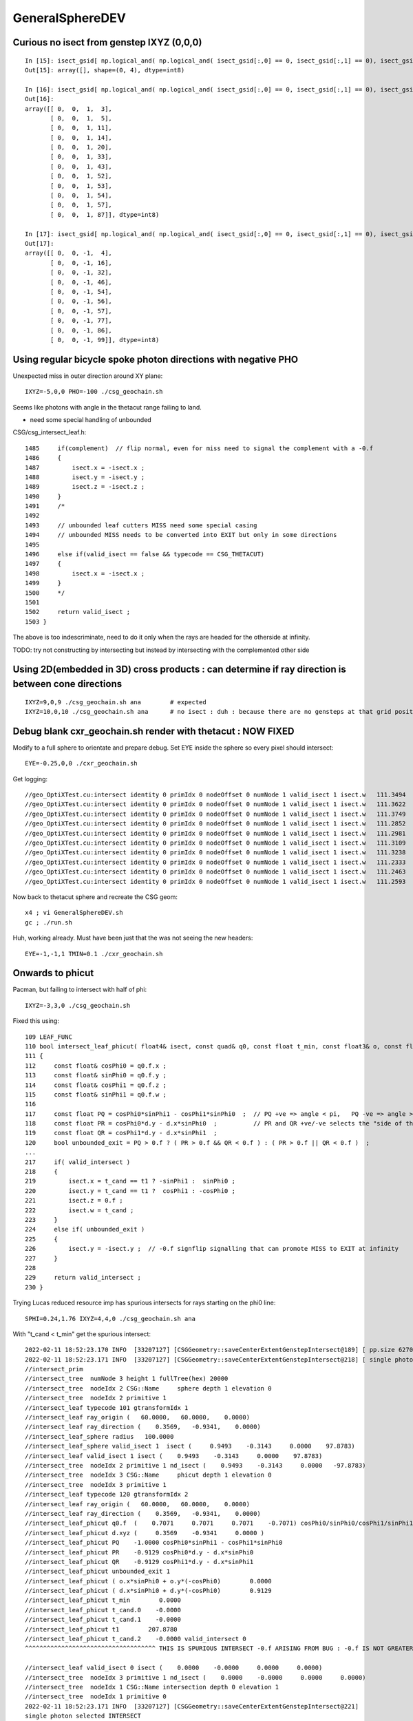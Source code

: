 GeneralSphereDEV
===================



Curious no isect from genstep IXYZ (0,0,0)
---------------------------------------------

::


    In [15]: isect_gsid[ np.logical_and( np.logical_and( isect_gsid[:,0] == 0, isect_gsid[:,1] == 0), isect_gsid[:,2] == 0) ]                                                                                
    Out[15]: array([], shape=(0, 4), dtype=int8)

    In [16]: isect_gsid[ np.logical_and( np.logical_and( isect_gsid[:,0] == 0, isect_gsid[:,1] == 0), isect_gsid[:,2] == 1) ]                                                                                
    Out[16]: 
    array([[ 0,  0,  1,  3],
           [ 0,  0,  1,  5],
           [ 0,  0,  1, 11],
           [ 0,  0,  1, 14],
           [ 0,  0,  1, 20],
           [ 0,  0,  1, 33],
           [ 0,  0,  1, 43],
           [ 0,  0,  1, 52],
           [ 0,  0,  1, 53],
           [ 0,  0,  1, 54],
           [ 0,  0,  1, 57],
           [ 0,  0,  1, 87]], dtype=int8)

    In [17]: isect_gsid[ np.logical_and( np.logical_and( isect_gsid[:,0] == 0, isect_gsid[:,1] == 0), isect_gsid[:,2] == -1) ]                                                                               
    Out[17]: 
    array([[ 0,  0, -1,  4],
           [ 0,  0, -1, 16],
           [ 0,  0, -1, 32],
           [ 0,  0, -1, 46],
           [ 0,  0, -1, 54],
           [ 0,  0, -1, 56],
           [ 0,  0, -1, 57],
           [ 0,  0, -1, 77],
           [ 0,  0, -1, 86],
           [ 0,  0, -1, 99]], dtype=int8)


Using regular bicycle spoke photon directions with negative PHO 
----------------------------------------------------------------------


Unexpected miss in outer direction around XY plane::

     IXYZ=-5,0,0 PHO=-100 ./csg_geochain.sh 

Seems like photons with angle in the thetacut range failing to land. 

* need some special handling of unbounded 


CSG/csg_intersect_leaf.h::

    1485     if(complement)  // flip normal, even for miss need to signal the complement with a -0.f  
    1486     {
    1487         isect.x = -isect.x ;
    1488         isect.y = -isect.y ;
    1489         isect.z = -isect.z ;
    1490     }
    1491     /*
    1492 
    1493     // unbounded leaf cutters MISS need some special casing 
    1494     // unbounded MISS needs to be converted into EXIT but only in some directions 
    1495 
    1496     else if(valid_isect == false && typecode == CSG_THETACUT)
    1497     {
    1498         isect.x = -isect.x ;
    1499     }
    1500     */
    1501     
    1502     return valid_isect ;
    1503 }


The above is too indescriminate, need to do it only when the rays are headed for the 
otherside at infinity. 

TODO: try not constructing by intersecting but instead by intersecting with the complemented other side 




Using 2D(embedded in 3D) cross products : can determine if ray direction is between cone directions
---------------------------------------------------------------------------------------------------------



::

     IXYZ=9,0,9 ./csg_geochain.sh ana        # expected
     IXYZ=10,0,10 ./csg_geochain.sh ana      # no isect : duh : because there are no gensteps at that grid position



Debug blank cxr_geochain.sh render with thetacut : NOW FIXED 
----------------------------------------------------------------

Modify to a full sphere to orientate and prepare debug. 
Set EYE inside the sphere so every pixel should intersect::

    EYE=-0.25,0,0 ./cxr_geochain.sh 

Get logging::

    //geo_OptiXTest.cu:intersect identity 0 primIdx 0 nodeOffset 0 numNode 1 valid_isect 1 isect.w   111.3494 
    //geo_OptiXTest.cu:intersect identity 0 primIdx 0 nodeOffset 0 numNode 1 valid_isect 1 isect.w   111.3622 
    //geo_OptiXTest.cu:intersect identity 0 primIdx 0 nodeOffset 0 numNode 1 valid_isect 1 isect.w   111.3749 
    //geo_OptiXTest.cu:intersect identity 0 primIdx 0 nodeOffset 0 numNode 1 valid_isect 1 isect.w   111.2852 
    //geo_OptiXTest.cu:intersect identity 0 primIdx 0 nodeOffset 0 numNode 1 valid_isect 1 isect.w   111.2981 
    //geo_OptiXTest.cu:intersect identity 0 primIdx 0 nodeOffset 0 numNode 1 valid_isect 1 isect.w   111.3109 
    //geo_OptiXTest.cu:intersect identity 0 primIdx 0 nodeOffset 0 numNode 1 valid_isect 1 isect.w   111.3238 
    //geo_OptiXTest.cu:intersect identity 0 primIdx 0 nodeOffset 0 numNode 1 valid_isect 1 isect.w   111.2333 
    //geo_OptiXTest.cu:intersect identity 0 primIdx 0 nodeOffset 0 numNode 1 valid_isect 1 isect.w   111.2463 
    //geo_OptiXTest.cu:intersect identity 0 primIdx 0 nodeOffset 0 numNode 1 valid_isect 1 isect.w   111.2593 


Now back to thetacut sphere and recreate the CSG geom::

   x4 ; vi GeneralSphereDEV.sh 
   gc ; ./run.sh 

Huh, working already. Must have been just that the was not seeing the new headers::

    EYE=-1,-1,1 TMIN=0.1 ./cxr_geochain.sh 



Onwards to phicut 
--------------------

Pacman, but failing to intersect with half of phi:: 

    IXYZ=-3,3,0 ./csg_geochain.sh 

Fixed this using::

    109 LEAF_FUNC
    110 bool intersect_leaf_phicut( float4& isect, const quad& q0, const float t_min, const float3& o, const float3& d )
    111 {
    112     const float& cosPhi0 = q0.f.x ;
    113     const float& sinPhi0 = q0.f.y ;
    114     const float& cosPhi1 = q0.f.z ;
    115     const float& sinPhi1 = q0.f.w ;
    116 
    117     const float PQ = cosPhi0*sinPhi1 - cosPhi1*sinPhi0  ;  // PQ +ve => angle < pi,   PQ -ve => angle > pi 
    118     const float PR = cosPhi0*d.y - d.x*sinPhi0  ;          // PR and QR +ve/-ve selects the "side of the line"
    119     const float QR = cosPhi1*d.y - d.x*sinPhi1  ;
    120     bool unbounded_exit = PQ > 0.f ? ( PR > 0.f && QR < 0.f ) : ( PR > 0.f || QR < 0.f )  ;
    ...
    217     if( valid_intersect )
    218     {
    219         isect.x = t_cand == t1 ? -sinPhi1 :  sinPhi0 ;
    220         isect.y = t_cand == t1 ?  cosPhi1 : -cosPhi0 ;
    221         isect.z = 0.f ;
    222         isect.w = t_cand ;
    223     }
    224     else if( unbounded_exit )
    225     {
    226         isect.y = -isect.y ;  // -0.f signflip signalling that can promote MISS to EXIT at infinity 
    227     }
    228 
    229     return valid_intersect ;
    230 }



Trying Lucas reduced resource imp has spurious intersects for rays starting on the phi0 line::

    SPHI=0.24,1.76 IXYZ=4,4,0 ./csg_geochain.sh ana


With "t_cand < t_min" get the spurious intersect:: 

    2022-02-11 18:52:23.170 INFO  [33207127] [CSGGeometry::saveCenterExtentGenstepIntersect@189] [ pp.size 62700 t_min     0.0000
    2022-02-11 18:52:23.171 INFO  [33207127] [CSGGeometry::saveCenterExtentGenstepIntersect@218] [ single photon selected
    //intersect_prim
    //intersect_tree  numNode 3 height 1 fullTree(hex) 20000 
    //intersect_tree  nodeIdx 2 CSG::Name     sphere depth 1 elevation 0 
    //intersect_tree  nodeIdx 2 primitive 1 
    //intersect_leaf typecode 101 gtransformIdx 1 
    //intersect_leaf ray_origin (   60.0000,   60.0000,    0.0000) 
    //intersect_leaf ray_direction (    0.3569,   -0.9341,    0.0000) 
    //intersect_leaf_sphere radius   100.0000 
    //intersect_leaf_sphere valid_isect 1  isect (     0.9493    -0.3143     0.0000    97.8783)  
    //intersect_leaf valid_isect 1 isect (    0.9493    -0.3143     0.0000    97.8783)   
    //intersect_tree  nodeIdx 2 primitive 1 nd_isect (    0.9493    -0.3143     0.0000   -97.8783) 
    //intersect_tree  nodeIdx 3 CSG::Name     phicut depth 1 elevation 0 
    //intersect_tree  nodeIdx 3 primitive 1 
    //intersect_leaf typecode 120 gtransformIdx 2 
    //intersect_leaf ray_origin (   60.0000,   60.0000,    0.0000) 
    //intersect_leaf ray_direction (    0.3569,   -0.9341,    0.0000) 
    //intersect_leaf_phicut q0.f  (    0.7071     0.7071     0.7071    -0.7071) cosPhi0/sinPhi0/cosPhi1/sinPhi1 
    //intersect_leaf_phicut d.xyz (     0.3569    -0.9341     0.0000 ) 
    //intersect_leaf_phicut PQ    -1.0000 cosPhi0*sinPhi1 - cosPhi1*sinPhi0 
    //intersect_leaf_phicut PR    -0.9129 cosPhi0*d.y - d.x*sinPhi0 
    //intersect_leaf_phicut QR    -0.9129 cosPhi1*d.y - d.x*sinPhi1 
    //intersect_leaf_phicut unbounded_exit 1 
    //intersect_leaf_phicut ( o.x*sinPhi0 + o.y*(-cosPhi0)        0.0000 
    //intersect_leaf_phicut ( d.x*sinPhi0 + d.y*(-cosPhi0)        0.9129 
    //intersect_leaf_phicut t_min        0.0000 
    //intersect_leaf_phicut t_cand.0    -0.0000 
    //intersect_leaf_phicut t_cand.1    -0.0000 
    //intersect_leaf_phicut t1        207.8780 
    //intersect_leaf_phicut t_cand.2    -0.0000 valid_intersect 0 
    ^^^^^^^^^^^^^^^^^^^^^^^^^^^^^^^^^^^^ THIS IS SPURIOUS INTERSECT -0.f ARISING FROM BUG : -0.f IS NOT GREATER THAN t_min = 0.f   

    //intersect_leaf valid_isect 0 isect (    0.0000    -0.0000     0.0000     0.0000)   
    //intersect_tree  nodeIdx 3 primitive 1 nd_isect (    0.0000    -0.0000     0.0000     0.0000) 
    //intersect_tree  nodeIdx 1 CSG::Name intersection depth 0 elevation 1 
    //intersect_tree  nodeIdx 1 primitive 0 
    2022-02-11 18:52:23.171 INFO  [33207127] [CSGGeometry::saveCenterExtentGenstepIntersect@221] 
    single photon selected INTERSECT
                        q0 norm t (    0.9493   -0.3143    0.0000   97.8783)
                       q1 ipos sd (   94.9314  -31.4328    0.0000   44.9003)- sd < SD_CUT :    -0.0010
                 q2 ray_ori t_min (   60.0000   60.0000    0.0000    0.0000)
                  q3 ray_dir gsid (    0.3569   -0.9341    0.0000 C4U (     4    4    0   80 ) )

    2022-02-11 18:52:23.171 INFO  [33207127] [CSGGeometry::saveCenterExtentGenstepIntersect@222] ] single photon selected 
    2022-02-11 18:52:23.171 INFO  [33207127] [CSGGeometry::saveCenterExtentGenstepIntersect@227]  pp.size 62700 num_ray 1 ii.size 1 

Switching to "t_cand <= t_min" avoids the spurious intersect:: 

    2022-02-11 18:59:45.227 INFO  [33215201] [CSGGeometry::saveCenterExtentGenstepIntersect@189] [ pp.size 62700 t_min     0.0000
    2022-02-11 18:59:45.228 INFO  [33215201] [CSGGeometry::saveCenterExtentGenstepIntersect@218] [ single photon selected
    //intersect_prim
    //intersect_tree  numNode 3 height 1 fullTree(hex) 20000 
    //intersect_tree  nodeIdx 2 CSG::Name     sphere depth 1 elevation 0 
    //intersect_tree  nodeIdx 2 primitive 1 
    //intersect_leaf typecode 101 gtransformIdx 1 
    //intersect_leaf ray_origin (   60.0000,   60.0000,    0.0000) 
    //intersect_leaf ray_direction (    0.3569,   -0.9341,    0.0000) 
    //intersect_leaf_sphere radius   100.0000 
    //intersect_leaf_sphere valid_isect 1  isect (     0.9493    -0.3143     0.0000    97.8783)  
    //intersect_leaf valid_isect 1 isect (    0.9493    -0.3143     0.0000    97.8783)   
    //intersect_tree  nodeIdx 2 primitive 1 nd_isect (    0.9493    -0.3143     0.0000   -97.8783) 
    //intersect_tree  nodeIdx 3 CSG::Name     phicut depth 1 elevation 0 
    //intersect_tree  nodeIdx 3 primitive 1 
    //intersect_leaf typecode 120 gtransformIdx 2 
    //intersect_leaf ray_origin (   60.0000,   60.0000,    0.0000) 
    //intersect_leaf ray_direction (    0.3569,   -0.9341,    0.0000) 
    //intersect_leaf_phicut q0.f  (    0.7071     0.7071     0.7071    -0.7071) cosPhi0/sinPhi0/cosPhi1/sinPhi1 
    //intersect_leaf_phicut d.xyz (     0.3569    -0.9341     0.0000 ) 
    //intersect_leaf_phicut PQ    -1.0000 cosPhi0*sinPhi1 - cosPhi1*sinPhi0 
    //intersect_leaf_phicut PR    -0.9129 cosPhi0*d.y - d.x*sinPhi0 
    //intersect_leaf_phicut QR    -0.9129 cosPhi1*d.y - d.x*sinPhi1 
    //intersect_leaf_phicut unbounded_exit 1 
    //intersect_leaf_phicut ( o.x*sinPhi0 + o.y*(-cosPhi0)        0.0000 
    //intersect_leaf_phicut ( d.x*sinPhi0 + d.y*(-cosPhi0)        0.9129 
    //intersect_leaf_phicut t_min        0.0000 
    //intersect_leaf_phicut t_cand.0    -0.0000 
    //intersect_leaf_phicut t_cand.1 999999988484154753734934528.0000 
    ^^^^^^^^^^^^^^^^^^^^^^^^^^^^^^^^^^^^^^^^^^^^^^^^^^^^^^^^^^^^^^^^^^^^
    ^^^^^  
    ^^^^^     THIS IS THE DIFFERENCE BETWEEN  
    ^^^^^         WITH-BUG         if(signbit(o.x+t_cand*d.x) != signbit(cosPhi0) || t_cand <  t_min ) t_cand = RT_DEFAULT_MAX ;    
    ^^^^^         FIXED            if(signbit(o.x+t_cand*d.x) != signbit(cosPhi0) || t_cand <= t_min ) t_cand = RT_DEFAULT_MAX ;    
    ^^^^^  
    ^^^^^     t_cand.1 gets invalidated after the FIX,   before the FIX t_cand.1 becomes -0.f  
    ^^^^^  
    ^^^^^ 
    //intersect_leaf_phicut t1        207.8780 
    //intersect_leaf_phicut t_cand.2   207.8780 valid_intersect 1 
    //intersect_leaf valid_isect 1 isect (    0.7071     0.7071     0.0000   207.8780)   
    //intersect_tree  nodeIdx 3 primitive 1 nd_isect (    0.7071     0.7071     0.0000   207.8780) 
    //intersect_tree  nodeIdx 1 CSG::Name intersection depth 0 elevation 1 
    //intersect_tree  nodeIdx 1 primitive 0 
    //intersect_tree nodeIdx  1 height  1 depth  0 elevation  1 endTree    10000 leftTree  3020000 rightTree  1030000 
    //intersect_tree  nodeIdx 2 CSG::Name     sphere depth 1 elevation 0 
    //intersect_tree  nodeIdx 2 primitive 1 
    //intersect_leaf typecode 101 gtransformIdx 1 
    //intersect_leaf ray_origin (   60.0000,   60.0000,    0.0000) 
    //intersect_leaf ray_direction (    0.3569,   -0.9341,    0.0000) 
    //intersect_leaf_sphere radius   100.0000 
    //intersect_leaf_sphere valid_isect 0  isect (     0.0000     0.0000     0.0000     0.0000)  
    //intersect_leaf valid_isect 0 isect (    0.0000     0.0000     0.0000     0.0000)   
    //intersect_tree  nodeIdx 2 primitive 1 nd_isect (    0.0000     0.0000     0.0000    -0.0000) 
    //intersect_tree  nodeIdx 1 CSG::Name intersection depth 0 elevation 1 
    //intersect_tree  nodeIdx 1 primitive 0 
    2022-02-11 18:59:45.228 INFO  [33215201] [CSGGeometry::saveCenterExtentGenstepIntersect@221] 
    single photon selected no intersect
                        q0 norm t (    0.0000    0.0000    0.0000    0.0000)
                       q1 ipos sd (    0.0000    0.0000    0.0000    0.0000)- sd < SD_CUT :    -0.0010
                 q2 ray_ori t_min (   60.0000   60.0000    0.0000    0.0000)
                  q3 ray_dir gsid (    0.3569   -0.9341    0.0000 C4U (     4    4    0   80 ) )

    2022-02-11 18:59:45.228 INFO  [33215201] [CSGGeometry::saveCenterExtentGenstepIntersect@222] ] single photon selected 
        



